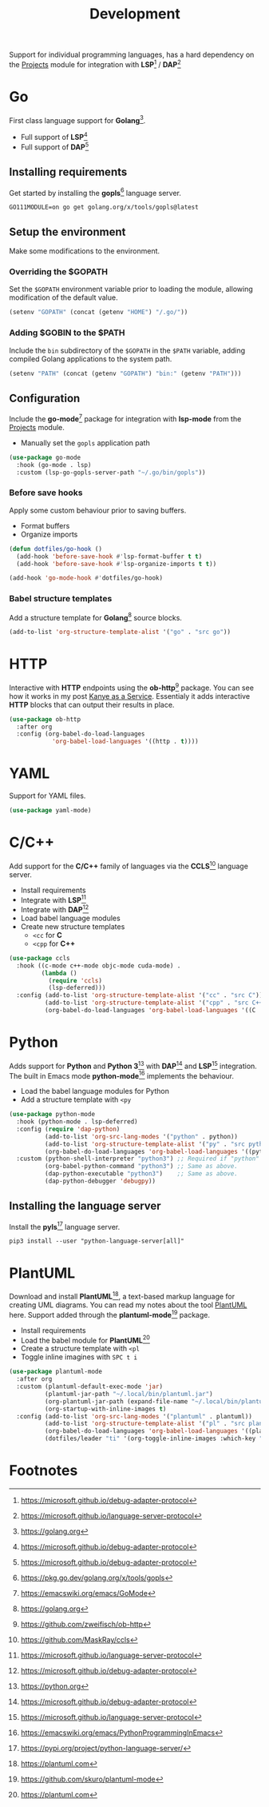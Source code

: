 #+TITLE: Development
#+AUTHOR: Christopher James Hayward
#+EMAIL: chris@chrishayward.xyz

#+PROPERTY: header-args:emacs-lisp :tangle development.el :comments org
#+PROPERTY: header-args:shell      :tangle no
#+PROPERTY: header-args            :results silent :eval no-export :comments org

#+OPTIONS: num:nil toc:nil todo:nil tasks:nil tags:nil
#+OPTIONS: skip:nil author:nil email:nil creator:nil timestamp:nil

Support for individual programming languages, has a hard dependency on the [[file:projects.org][Projects]] module for integration with *LSP*[fn:1] / *DAP*[fn:2]

* Go

First class language support for *Golang*[fn:3].

+ Full support of *LSP*[fn:1] 
+ Full support of *DAP*[fn:1]

** Installing requirements

Get started by installing the *gopls*[fn:4] language server.

#+begin_src shell
GO111MODULE=on go get golang.org/x/tools/gopls@latest
#+end_src
** Setup the environment

Make some modifications to the environment.

*** Overriding the $GOPATH

Set the =$GOPATH= environment variable prior to loading the module, allowing modification of the default value.

#+begin_src emacs-lisp
(setenv "GOPATH" (concat (getenv "HOME") "/.go/"))
#+end_src

*** Adding $GOBIN to the $PATH

Include the ~bin~ subdirectory of the =$GOPATH= in the =$PATH= variable, adding compiled Golang applications to the system path.

#+begin_src emacs-lisp
(setenv "PATH" (concat (getenv "GOPATH") "bin:" (getenv "PATH")))
#+end_src

** Configuration 

Include the *go-mode*[fn:5] package for integration with *lsp-mode* from the [[file:projects.org][Projects]] module.

+ Manually set the ~gopls~ application path

#+begin_src emacs-lisp
(use-package go-mode
  :hook (go-mode . lsp)
  :custom (lsp-go-gopls-server-path "~/.go/bin/gopls"))
#+end_src

*** Before save hooks

Apply some custom behaviour prior to saving buffers.

+ Format buffers
+ Organize imports

#+begin_src emacs-lisp
(defun dotfiles/go-hook ()
  (add-hook 'before-save-hook #'lsp-format-buffer t t)
  (add-hook 'before-save-hook #'lsp-organize-imports t t))

(add-hook 'go-mode-hook #'dotfiles/go-hook)
#+end_src

*** Babel structure templates

Add a structure template for *Golang*[fn:3] source blocks.

#+begin_src emacs-lisp
(add-to-list 'org-structure-template-alist '("go" . "src go"))
#+end_src

* HTTP

Interactive with *HTTP* endpoints using the *ob-http*[fn:6] package. You can see how it works in my post [[file:../docs/posts/kanye-as-a-service.org.gpg][Kanye as a Service]]. Essentialy it adds interactive *HTTP* blocks that can output their results in place.

#+begin_src emacs-lisp
(use-package ob-http
  :after org
  :config (org-babel-do-load-languages
            'org-babel-load-languages '((http . t))))
#+end_src

* YAML

Support for YAML files.

#+begin_src emacs-lisp
(use-package yaml-mode)
#+end_src

* C/C++

Add support for the *C/C++* family of languages via the *CCLS*[fn:7] language server.

+ Install requirements
+ Integrate with *LSP*[fn:2]
+ Integrate with *DAP*[fn:1]
+ Load babel language modules
+ Create new structure templates
  * ~<cc~ for *C*
  * ~<cpp~ for *C++*

#+begin_src emacs-lisp
(use-package ccls
  :hook ((c-mode c++-mode objc-mode cuda-mode) .
         (lambda ()
           (require 'ccls)
           (lsp-deferred)))
  :config (add-to-list 'org-structure-template-alist '("cc" . "src C"))
          (add-to-list 'org-structure-template-alist '("cpp" . "src C++"))
          (org-babel-do-load-languages 'org-babel-load-languages '((C . t))))
#+end_src

* Python

Adds support for *Python* and *Python 3*[fn:8] with *DAP*[fn:1] and *LSP*[fn:2] integration. The built in Emacs mode *python-mode*[fn:9] implements the behaviour.

+ Load the babel language modules for Python
+ Add a structure template with ~<py~

#+begin_src emacs-lisp
(use-package python-mode
  :hook (python-mode . lsp-deferred)
  :config (require 'dap-python)
          (add-to-list 'org-src-lang-modes '("python" . python))
          (add-to-list 'org-structure-template-alist '("py" . "src python"))
          (org-babel-do-load-languages 'org-babel-load-languages '((python . t)))
  :custom (python-shell-interpreter "python3") ;; Required if "python" is not python 3.
          (org-babel-python-command "python3") ;; Same as above.
          (dap-python-executable "python3")    ;; Same as above.
          (dap-python-debugger 'debugpy))
#+end_src

** Installing the language server

Install the *pyls*[fn:10] language server.

#+begin_src shell
pip3 install --user "python-language-server[all]"
#+end_src

* PlantUML

Download and install *PlantUML*[fn:11], a text-based markup language for creating UML diagrams. You can read my notes about the tool [[file:../docs/notes/plantuml.org.gpg][PlantUML]] here. Support added through the *plantuml-mode*[fn:12] package.

+ Install requirements
+ Load the babel module for *PlantUML*[fn:11]
+ Create a structure template with ~<pl~
+ Toggle inline imagines with =SPC t i=

#+begin_src emacs-lisp
(use-package plantuml-mode
  :after org
  :custom (plantuml-default-exec-mode 'jar)
          (plantuml-jar-path "~/.local/bin/plantuml.jar")
          (org-plantuml-jar-path (expand-file-name "~/.local/bin/plantuml.jar"))
          (org-startup-with-inline-images t)
  :config (add-to-list 'org-src-lang-modes '("plantuml" . plantuml))
          (add-to-list 'org-structure-template-alist '("pl" . "src plantuml"))
          (org-babel-do-load-languages 'org-babel-load-languages '((plantuml . t)))
          (dotfiles/leader "ti" '(org-toggle-inline-images :which-key "Images")))
#+end_src

* Footnotes

[fn:1] https://microsoft.github.io/debug-adapter-protocol

[fn:2] https://microsoft.github.io/language-server-protocol

[fn:3] https://golang.org

[fn:4] https://pkg.go.dev/golang.org/x/tools/gopls

[fn:5] https://emacswiki.org/emacs/GoMode

[fn:6] https://github.com/zweifisch/ob-http

[fn:7] https://github.com/MaskRay/ccls

[fn:8] https://python.org

[fn:9] https://emacswiki.org/emacs/PythonProgrammingInEmacs

[fn:10] https://pypi.org/project/python-language-server/

[fn:11] https://plantuml.com

[fn:12] https://github.com/skuro/plantuml-mode
